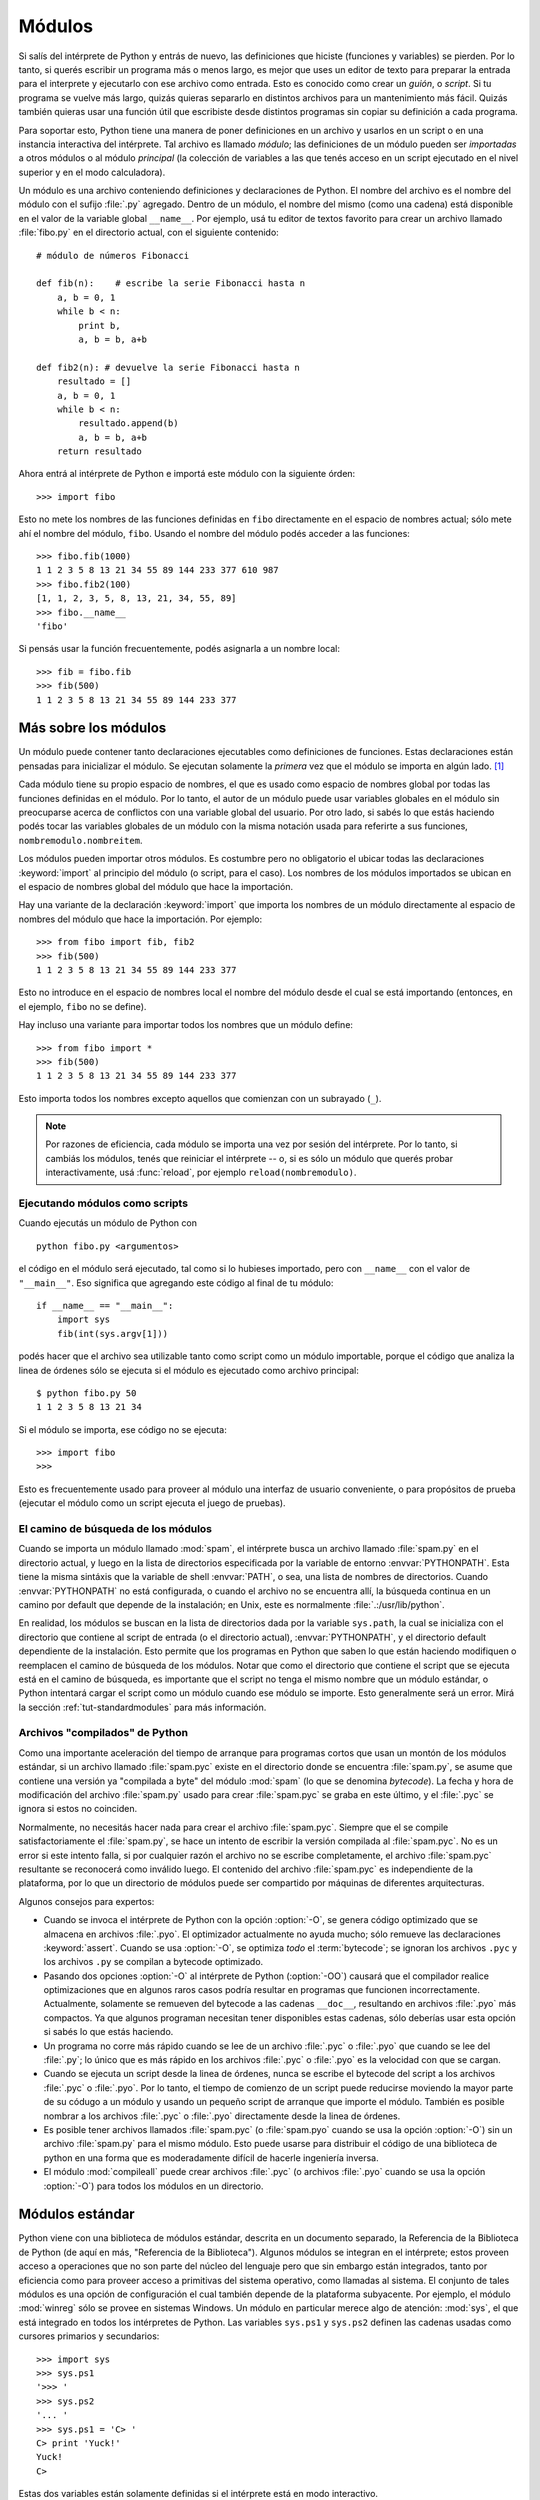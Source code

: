 .. _tut-modules:

*******
Módulos
*******

Si salís del intérprete de Python y entrás de nuevo, las definiciones que
hiciste (funciones y variables) se pierden.  Por lo tanto, si querés escribir
un programa más o menos largo, es mejor que uses un editor de texto para
preparar la entrada para el interprete y ejecutarlo con ese archivo como
entrada.  Esto es conocido como crear un *guión*, o *script*.  Si tu programa
se vuelve más largo, quizás quieras separarlo en distintos archivos para un
mantenimiento más fácil.  Quizás también quieras usar una función útil que
escribiste desde distintos programas sin copiar su definición a cada programa.

Para soportar esto, Python tiene una manera de poner definiciones en un archivo
y usarlos en un script o en una instancia interactiva del intérprete.  Tal
archivo es llamado *módulo*; las definiciones de un módulo pueden ser
*importadas* a otros módulos o al módulo *principal* (la colección de variables
a las que tenés acceso en un script ejecutado en el nivel superior y en el modo
calculadora).

Un módulo es una archivo conteniendo definiciones y declaraciones de Python.
El nombre del archivo es el nombre del módulo con el sufijo :file:`.py`
agregado. Dentro de un módulo, el nombre del mismo (como una cadena) está
disponible en el valor de la variable global ``__name__``.  Por ejemplo, usá
tu editor de textos favorito para crear un archivo llamado :file:`fibo.py` en
el directorio actual, con el siguiente contenido::

   # módulo de números Fibonacci

   def fib(n):    # escribe la serie Fibonacci hasta n
       a, b = 0, 1
       while b < n:
           print b,
           a, b = b, a+b

   def fib2(n): # devuelve la serie Fibonacci hasta n
       resultado = []
       a, b = 0, 1
       while b < n:
           resultado.append(b)
           a, b = b, a+b
       return resultado

Ahora entrá al intérprete de Python e importá este módulo con la siguiente
órden::

   >>> import fibo

Esto no mete los nombres de las funciones definidas en ``fibo`` directamente
en el espacio de nombres actual; sólo mete ahí el nombre del módulo, ``fibo``.
Usando el nombre del módulo podés acceder a las funciones::

   >>> fibo.fib(1000)
   1 1 2 3 5 8 13 21 34 55 89 144 233 377 610 987
   >>> fibo.fib2(100)
   [1, 1, 2, 3, 5, 8, 13, 21, 34, 55, 89]
   >>> fibo.__name__
   'fibo'

Si pensás usar la función frecuentemente, podés asignarla a un nombre local::

   >>> fib = fibo.fib
   >>> fib(500)
   1 1 2 3 5 8 13 21 34 55 89 144 233 377


.. _tut-moremodules:

Más sobre los módulos
=====================

Un módulo puede contener tanto declaraciones ejecutables como definiciones
de funciones.  Estas declaraciones están pensadas para inicializar el módulo.
Se ejecutan solamente la *primera* vez que el módulo se importa en algún
lado. [#]_

Cada módulo tiene su propio espacio de nombres, el que es usado como espacio
de nombres global por todas las funciones definidas en el módulo.  Por lo
tanto, el autor de un módulo puede usar variables globales en el módulo sin
preocuparse acerca de  conflictos con una variable global del usuario.
Por otro lado, si sabés lo que estás haciendo podés tocar las variables
globales de un módulo con la misma notación usada para referirte a sus
funciones, ``nombremodulo.nombreitem``.

Los módulos pueden importar otros módulos.  Es costumbre pero no obligatorio el
ubicar todas las declaraciones :keyword:`import` al principio del módulo (o
script, para el caso).  Los nombres de los módulos importados se ubican en el
espacio de nombres global del módulo que hace la importación.

Hay una variante de la declaración :keyword:`import` que importa los nombres de
un módulo directamente al espacio de nombres del módulo que hace la
importación.  Por ejemplo::

   >>> from fibo import fib, fib2
   >>> fib(500)
   1 1 2 3 5 8 13 21 34 55 89 144 233 377

Esto no introduce en el espacio de nombres local el nombre del módulo desde el
cual se está importando (entonces, en el ejemplo, ``fibo`` no se define).

Hay incluso una variante para importar todos los nombres que un módulo define::

   >>> from fibo import *
   >>> fib(500)
   1 1 2 3 5 8 13 21 34 55 89 144 233 377

Esto importa todos los nombres excepto aquellos que comienzan con un subrayado
(``_``).

.. note::

   Por razones de eficiencia, cada módulo se importa una vez por sesión del
   intérprete.  Por lo tanto, si cambiás los módulos, tenés que reiniciar el
   intérprete -- o, si es sólo un módulo que querés probar interactivamente,
   usá  :func:`reload`, por ejemplo ``reload(nombremodulo)``.


.. _tut-modulesasscripts:

Ejecutando módulos como scripts
-------------------------------

Cuando ejecutás un módulo de Python con ::

   python fibo.py <argumentos>

el código en el módulo será ejecutado, tal como si lo hubieses importado, pero
con ``__name__`` con el valor de ``"__main__"``.  Eso significa que agregando
este código al final de tu módulo::

   if __name__ == "__main__":
       import sys
       fib(int(sys.argv[1]))

podés hacer que el archivo sea utilizable tanto como script como un módulo
importable, porque el código que analiza la linea de órdenes sólo se ejecuta
si el módulo es ejecutado como archivo principal::

   $ python fibo.py 50
   1 1 2 3 5 8 13 21 34

Si el módulo se importa, ese código no se ejecuta::

   >>> import fibo
   >>>

Esto es frecuentemente usado para proveer al módulo una interfaz de usuario
conveniente, o para propósitos de prueba (ejecutar el módulo como un script
ejecuta el juego de pruebas).


.. _tut-searchpath:

El camino de búsqueda de los módulos
------------------------------------

.. index:: triple: module; search; path

Cuando se importa un módulo llamado :mod:`spam`, el intérprete busca un archivo
llamado  :file:`spam.py` en el directorio actual, y luego en la lista de
directorios especificada por la variable de entorno :envvar:`PYTHONPATH`.  Esta
tiene la misma sintáxis que la variable de shell :envvar:`PATH`, o sea, una
lista de nombres de directorios.  Cuando :envvar:`PYTHONPATH` no está
configurada, o cuando el archivo no se encuentra allí, la búsqueda continua en
un camino por default que depende de la instalación; en Unix, este es
normalmente :file:`.:/usr/lib/python`.

En realidad, los módulos se buscan en la lista de directorios dada por la
variable ``sys.path``, la cual se inicializa con el directorio que contiene al
script de entrada (o el directorio actual), :envvar:`PYTHONPATH`, y el
directorio default dependiente de la instalación. Esto permite que los
programas en Python que saben lo que están haciendo modifiquen o reemplacen el
camino de búsqueda de los módulos.  Notar que como el directorio que contiene
el script que se ejecuta está en el camino de búsqueda, es importante que el
script no tenga el mismo nombre que un módulo estándar, o Python intentará
cargar el script como un módulo cuando ese módulo se importe.  Esto
generalmente será un error.  Mirá la sección :ref:`tut-standardmodules` para
más información.


Archivos "compilados" de Python
-------------------------------

Como una importante aceleración del tiempo de arranque para programas cortos
que usan un montón de los módulos estándar, si un archivo llamado
:file:`spam.pyc` existe en el directorio donde se encuentra :file:`spam.py`, se
asume que contiene una versión ya "compilada a byte" del módulo :mod:`spam` (lo
que se denomina *bytecode*).  La fecha y hora de modificación del archivo
:file:`spam.py` usado para crear :file:`spam.pyc` se graba en este último, y
el :file:`.pyc` se ignora si estos no coinciden.

Normalmente, no necesitás hacer nada para crear el archivo :file:`spam.pyc`.
Siempre que el se compile satisfactoriamente el :file:`spam.py`, se hace un
intento de escribir la versión compilada al :file:`spam.pyc`. No es un error
si este intento falla, si por cualquier razón el archivo no se escribe
completamente, el archivo :file:`spam.pyc` resultante se reconocerá como
inválido luego.  El contenido del archivo :file:`spam.pyc` es independiente de
la plataforma, por lo que un directorio de módulos puede ser compartido por
máquinas de diferentes arquitecturas.

Algunos consejos para expertos:

* Cuando se invoca el intérprete de Python con la opción :option:`-O`, se
  genera código optimizado que se almacena en archivos :file:`.pyo`.  El
  optimizador actualmente no ayuda mucho; sólo remueve las declaraciones
  :keyword:`assert`.  Cuando se usa :option:`-O`, se optimiza *todo* el
  :term:`bytecode`; se ignoran los archivos ``.pyc`` y los archivos ``.py``
  se compilan a bytecode optimizado.

* Pasando dos opciones :option:`-O` al intérprete de Python (:option:`-OO`)
  causará que el compilador realice optimizaciones que en algunos raros casos
  podría resultar en programas que funcionen incorrectamente. Actualmente,
  solamente se remueven del bytecode a las cadenas ``__doc__``, resultando en
  archivos :file:`.pyo` más compactos.  Ya que algunos programan necesitan
  tener disponibles estas cadenas, sólo deberías usar esta opción si sabés lo
  que estás haciendo.

* Un programa no corre más rápido cuando se lee de un archivo :file:`.pyc` o
  :file:`.pyo` que cuando se lee del :file:`.py`; lo único que es más rápido
  en los archivos :file:`.pyc` o :file:`.pyo` es la velocidad con que se
  cargan.

* Cuando se ejecuta un script desde la linea de órdenes, nunca se escribe el
  bytecode del script a los archivos :file:`.pyc` o :file:`.pyo`.  Por lo
  tanto, el tiempo de comienzo de un script puede reducirse moviendo la mayor
  parte de su códugo a un módulo y usando un pequeño script de arranque que
  importe el módulo.  También es posible nombrar a los archivos :file:`.pyc` o
  :file:`.pyo` directamente desde la linea de órdenes.

* Es posible tener archivos llamados :file:`spam.pyc` (o :file:`spam.pyo`
  cuando se usa la opción :option:`-O`) sin un archivo :file:`spam.py` para
  el mismo módulo.  Esto puede usarse para distribuir el código de una
  biblioteca de python en una forma que es moderadamente difícil de hacerle
  ingeniería inversa.

  .. index:: module: compileall

* El módulo :mod:`compileall` puede crear archivos :file:`.pyc` (o archivos
  :file:`.pyo` cuando se usa la opción :option:`-O`) para todos los módulos
  en un directorio.


.. _tut-standardmodules:

Módulos estándar
================

.. index:: module: sys

Python viene con una biblioteca de módulos estándar, descrita en un documento
separado, la Referencia de la Biblioteca de Python (de aquí en más, "Referencia
de la Biblioteca").  Algunos módulos se integran en el intérprete; estos
proveen acceso a operaciones que no son parte del núcleo del lenguaje pero que
sin embargo están integrados, tanto por eficiencia como para proveer acceso a
primitivas del sistema operativo, como llamadas al sistema.  El conjunto de
tales módulos es una opción de configuración el cual también depende de la
plataforma subyacente.  Por ejemplo, el módulo :mod:`winreg` sólo se provee
en sistemas Windows.  Un módulo en particular merece algo de atención:
:mod:`sys`, el que está integrado en todos los intérpretes de Python.  Las
variables ``sys.ps1`` y ``sys.ps2`` definen las cadenas usadas como cursores
primarios y secundarios::

   >>> import sys
   >>> sys.ps1
   '>>> '
   >>> sys.ps2
   '... '
   >>> sys.ps1 = 'C> '
   C> print 'Yuck!'
   Yuck!
   C>


Estas dos variables están solamente definidas si el intérprete está en modo interactivo.

La variable  ``sys.path`` es una lista de cadenas que determinan el camino de
búsqueda del intérprete para los módulos.  Se inicializa por omisión a un
camino tomado de la variable de entorno :envvar:`PYTHONPATH`, o a un valor
predefinido en el intérprete si :envvar:`PYTHONPATH` no está configurada.  Lo
podés modificar usando las operaciones estándar de listas::

   >>> import sys
   >>> sys.path.append('/ufs/guido/lib/python')


.. _tut-dir:

La función :func:`dir`
======================

La función integrada :func:`dir` se usa par encontrar que nombres define un
módulo.  Devuelve una lista ordenada de cadenas::

   >>> import fibo, sys
   >>> dir(fibo)
   ['__name__', 'fib', 'fib2']
   >>> dir(sys)
   ['__displayhook__', '__doc__', '__excepthook__', '__name__', '__stderr__',
    '__stdin__', '__stdout__', '_getframe', 'api_version', 'argv',
    'builtin_module_names', 'byteorder', 'callstats', 'copyright',
    'displayhook', 'exc_clear', 'exc_info', 'exc_type', 'excepthook',
    'exec_prefix', 'executable', 'exit', 'getdefaultencoding', 'getdlopenflags',
    'getrecursionlimit', 'getrefcount', 'hexversion', 'maxint', 'maxunicode',
    'meta_path', 'modules', 'path', 'path_hooks', 'path_importer_cache',
    'platform', 'prefix', 'ps1', 'ps2', 'setcheckinterval', 'setdlopenflags',
    'setprofile', 'setrecursionlimit', 'settrace', 'stderr', 'stdin', 'stdout',
    'version', 'version_info', 'warnoptions']

Sin argumentos, :func:`dir` lista los nombres que tenés actualmente definidos::

   >>> a = [1, 2, 3, 4, 5]
   >>> import fibo
   >>> fib = fibo.fib
   >>> dir()
   ['__builtins__', '__doc__', '__file__', '__name__', 'a', 'fib', 'fibo', 'sys']

Notá que lista todos los tipos de nombres: variables, módulos, funciones, etc.

.. index:: module: __builtin__

:func:`dir` no lista los nombres de las funciones y variables integradas.  Si
querés una lista de esos, están definidos en el módulo estándar
:mod:`__builtin__`::

   >>> import __builtin__
   >>> dir(__builtin__)
   ['ArithmeticError', 'AssertionError', 'AttributeError', 'DeprecationWarning',
    'EOFError', 'Ellipsis', 'EnvironmentError', 'Exception', 'False',
    'FloatingPointError', 'FutureWarning', 'IOError', 'ImportError',
    'IndentationError', 'IndexError', 'KeyError', 'KeyboardInterrupt',
    'LookupError', 'MemoryError', 'NameError', 'None', 'NotImplemented',
    'NotImplementedError', 'OSError', 'OverflowError',
    'PendingDeprecationWarning', 'ReferenceError', 'RuntimeError',
    'RuntimeWarning', 'StandardError', 'StopIteration', 'SyntaxError',
    'SyntaxWarning', 'SystemError', 'SystemExit', 'TabError', 'True',
    'TypeError', 'UnboundLocalError', 'UnicodeDecodeError',
    'UnicodeEncodeError', 'UnicodeError', 'UnicodeTranslateError',
    'UserWarning', 'ValueError', 'Warning', 'WindowsError',
    'ZeroDivisionError', '_', '__debug__', '__doc__', '__import__',
    '__name__', 'abs', 'apply', 'basestring', 'bool', 'buffer',
    'callable', 'chr', 'classmethod', 'cmp', 'coerce', 'compile',
    'complex', 'copyright', 'credits', 'delattr', 'dict', 'dir', 'divmod',
    'enumerate', 'eval', 'execfile', 'exit', 'file', 'filter', 'float',
    'frozenset', 'getattr', 'globals', 'hasattr', 'hash', 'help', 'hex',
    'id', 'input', 'int', 'intern', 'isinstance', 'issubclass', 'iter',
    'len', 'license', 'list', 'locals', 'long', 'map', 'max', 'min',
    'object', 'oct', 'open', 'ord', 'pow', 'property', 'quit', 'range',
    'raw_input', 'reduce', 'reload', 'repr', 'reversed', 'round', 'set',
    'setattr', 'slice', 'sorted', 'staticmethod', 'str', 'sum', 'super',
    'tuple', 'type', 'unichr', 'unicode', 'vars', 'xrange', 'zip']


.. _tut-packages:

Paquetes
========

Los paquetes son una manera de estructurar los espacios de nombres de Python
usando "nombres de módulos con puntos".  Por ejemplo, el nombre de módulo
:mod:`A.B` designa un submódulo llamado ``B`` en un paquete llamado ``A``.
Tal como el uso de módulos evita que los autores de diferentes módulos tengan
que preocuparse de los respectivos nombres de variables globales, el uso de
nombres de módulos con puntos evita que los autores de paquetes de muchos
módulos, como NumPy o la Biblioteca de Imágenes de Python (Python Imaging
Library, o PIL), tengan que preocuparse de los respectivos nombres de módulos.

Suponete que querés designar una colección de módulos (un "paquete") para el
manejo uniforme de archivos y datos de sonidos.  Hay diferentes formatos de
archivos de sonido (normalmente reconocidos por su extensión, por ejemplo:
:file:`.wav`, :file:`.aiff`, :file:`.au`), por lo que tenés que crear y
mantener una colección siempre creciente de módulos para la conversión entre
los distintos formatos de archivos.  Hay muchas operaciones diferentes que
quizás quieras ejecutar en los datos de sonido (como mezclarlos, añadir eco,
aplicar una función ecualizadora, crear un efecto estéreo artificial), por lo
que ademas estarás escribiendo una lista sin fin de módulos para realizar
estas operaciones.  Aquí hay una posible estructura para tu paquete (expresados
en términos de un sistema jerárquico de archivos)::

   sound/                          Paquete superior
         __init__.py               Inicializa el paquete de sonido
         formats/                  Subpaquete para conversiones de formato
                 __init__.py
                 wavread.py
                 wavwrite.py
                 aiffread.py
                 aiffwrite.py
                 auread.py
                 auwrite.py
                 ...
         effects/                  Subpaquete para efectos de sonido
                 __init__.py
                 echo.py
                 surround.py
                 reverse.py
                 ...
         filters/                  Subpaquete para filtros
                 __init__.py
                 equalizer.py
                 vocoder.py
                 karaoke.py
                 ...

Al importar el paquete, Python busca a través de los directorios en
``sys.path``, buscando el subdirectorio del paquete.

Los archivos :file:`__init__.py` se necesitan para hacer que Python trate
los directorios como que contienen paquetes; esto se hace para prevenir
directorios con un nombre común, como ``string``, de esconder sin intención
a módulos válidos que se suceden luego en el camino de búsqueda de módulos.
En el caso más simple, :file:`__init__.py`  puede ser solamente un archivo
vacío, pero también puede ejecutar código de inicialización para el paquete
o configurar la variable ``__all__``, descrita luego.


Users of the package can import individual modules from the package, for
example::

   import sound.effects.echo

This loads the submodule :mod:`sound.effects.echo`.  It must be referenced with
its full name. ::

   sound.effects.echo.echofilter(input, output, delay=0.7, atten=4)

An alternative way of importing the submodule is::

   from sound.effects import echo

This also loads the submodule :mod:`echo`, and makes it available without its
package prefix, so it can be used as follows::

   echo.echofilter(input, output, delay=0.7, atten=4)

Yet another variation is to import the desired function or variable directly::

   from sound.effects.echo import echofilter

Again, this loads the submodule :mod:`echo`, but this makes its function
:func:`echofilter` directly available::

   echofilter(input, output, delay=0.7, atten=4)

Note that when using ``from package import item``, the item can be either a
submodule (or subpackage) of the package, or some  other name defined in the
package, like a function, class or variable.  The ``import`` statement first
tests whether the item is defined in the package; if not, it assumes it is a
module and attempts to load it.  If it fails to find it, an :exc:`ImportError`
exception is raised.

Contrarily, when using syntax like ``import item.subitem.subsubitem``, each item
except for the last must be a package; the last item can be a module or a
package but can't be a class or function or variable defined in the previous
item.


.. _tut-pkg-import-star:

Importing \* From a Package
---------------------------

.. index:: single: __all__

Now what happens when the user writes ``from sound.effects import *``?  Ideally,
one would hope that this somehow goes out to the filesystem, finds which
submodules are present in the package, and imports them all.  Unfortunately,
this operation does not work very well on Windows platforms, where the
filesystem does not always have accurate information about the case of a
filename!  On these platforms, there is no guaranteed way to know whether a file
:file:`ECHO.PY` should be imported as a module :mod:`echo`, :mod:`Echo` or
:mod:`ECHO`.  (For example, Windows 95 has the annoying practice of showing all
file names with a capitalized first letter.)  The DOS 8+3 filename restriction
adds another interesting problem for long module names.

The only solution is for the package author to provide an explicit index of the
package.  The import statement uses the following convention: if a package's
:file:`__init__.py` code defines a list named ``__all__``, it is taken to be the
list of module names that should be imported when ``from package import *`` is
encountered.  It is up to the package author to keep this list up-to-date when a
new version of the package is released.  Package authors may also decide not to
support it, if they don't see a use for importing \* from their package.  For
example, the file :file:`sounds/effects/__init__.py` could contain the following
code::

   __all__ = ["echo", "surround", "reverse"]

This would mean that ``from sound.effects import *`` would import the three
named submodules of the :mod:`sound` package.

If ``__all__`` is not defined, the statement ``from sound.effects import *``
does *not* import all submodules from the package :mod:`sound.effects` into the
current namespace; it only ensures that the package :mod:`sound.effects` has
been imported (possibly running any initialization code in :file:`__init__.py`)
and then imports whatever names are defined in the package.  This includes any
names defined (and submodules explicitly loaded) by :file:`__init__.py`.  It
also includes any submodules of the package that were explicitly loaded by
previous import statements.  Consider this code::

   import sound.effects.echo
   import sound.effects.surround
   from sound.effects import *

In this example, the echo and surround modules are imported in the current
namespace because they are defined in the :mod:`sound.effects` package when the
``from...import`` statement is executed.  (This also works when ``__all__`` is
defined.)

Note that in general the practice of importing ``*`` from a module or package is
frowned upon, since it often causes poorly readable code. However, it is okay to
use it to save typing in interactive sessions, and certain modules are designed
to export only names that follow certain patterns.

Remember, there is nothing wrong with using ``from Package import
specific_submodule``!  In fact, this is the recommended notation unless the
importing module needs to use submodules with the same name from different
packages.


Intra-package References
------------------------

The submodules often need to refer to each other.  For example, the
:mod:`surround` module might use the :mod:`echo` module.  In fact, such
references are so common that the :keyword:`import` statement first looks in the
containing package before looking in the standard module search path. Thus, the
:mod:`surround` module can simply use ``import echo`` or ``from echo import
echofilter``.  If the imported module is not found in the current package (the
package of which the current module is a submodule), the :keyword:`import`
statement looks for a top-level module with the given name.

When packages are structured into subpackages (as with the :mod:`sound` package
in the example), you can use absolute imports to refer to submodules of siblings
packages.  For example, if the module :mod:`sound.filters.vocoder` needs to use
the :mod:`echo` module in the :mod:`sound.effects` package, it can use ``from
sound.effects import echo``.

Starting with Python 2.5, in addition to the implicit relative imports described
above, you can write explicit relative imports with the ``from module import
name`` form of import statement. These explicit relative imports use leading
dots to indicate the current and parent packages involved in the relative
import. From the :mod:`surround` module for example, you might use::

   from . import echo
   from .. import formats
   from ..filters import equalizer

Note that both explicit and implicit relative imports are based on the name of
the current module. Since the name of the main module is always ``"__main__"``,
modules intended for use as the main module of a Python application should
always use absolute imports.


Packages in Multiple Directories
--------------------------------

Packages support one more special attribute, :attr:`__path__`.  This is
initialized to be a list containing the name of the directory holding the
package's :file:`__init__.py` before the code in that file is executed.  This
variable can be modified; doing so affects future searches for modules and
subpackages contained in the package.

While this feature is not often needed, it can be used to extend the set of
modules found in a package.


.. rubric:: Footnotes

.. [#] In fact function definitions are also 'statements' that are 'executed'; the
   execution enters the function name in the module's global symbol table.

